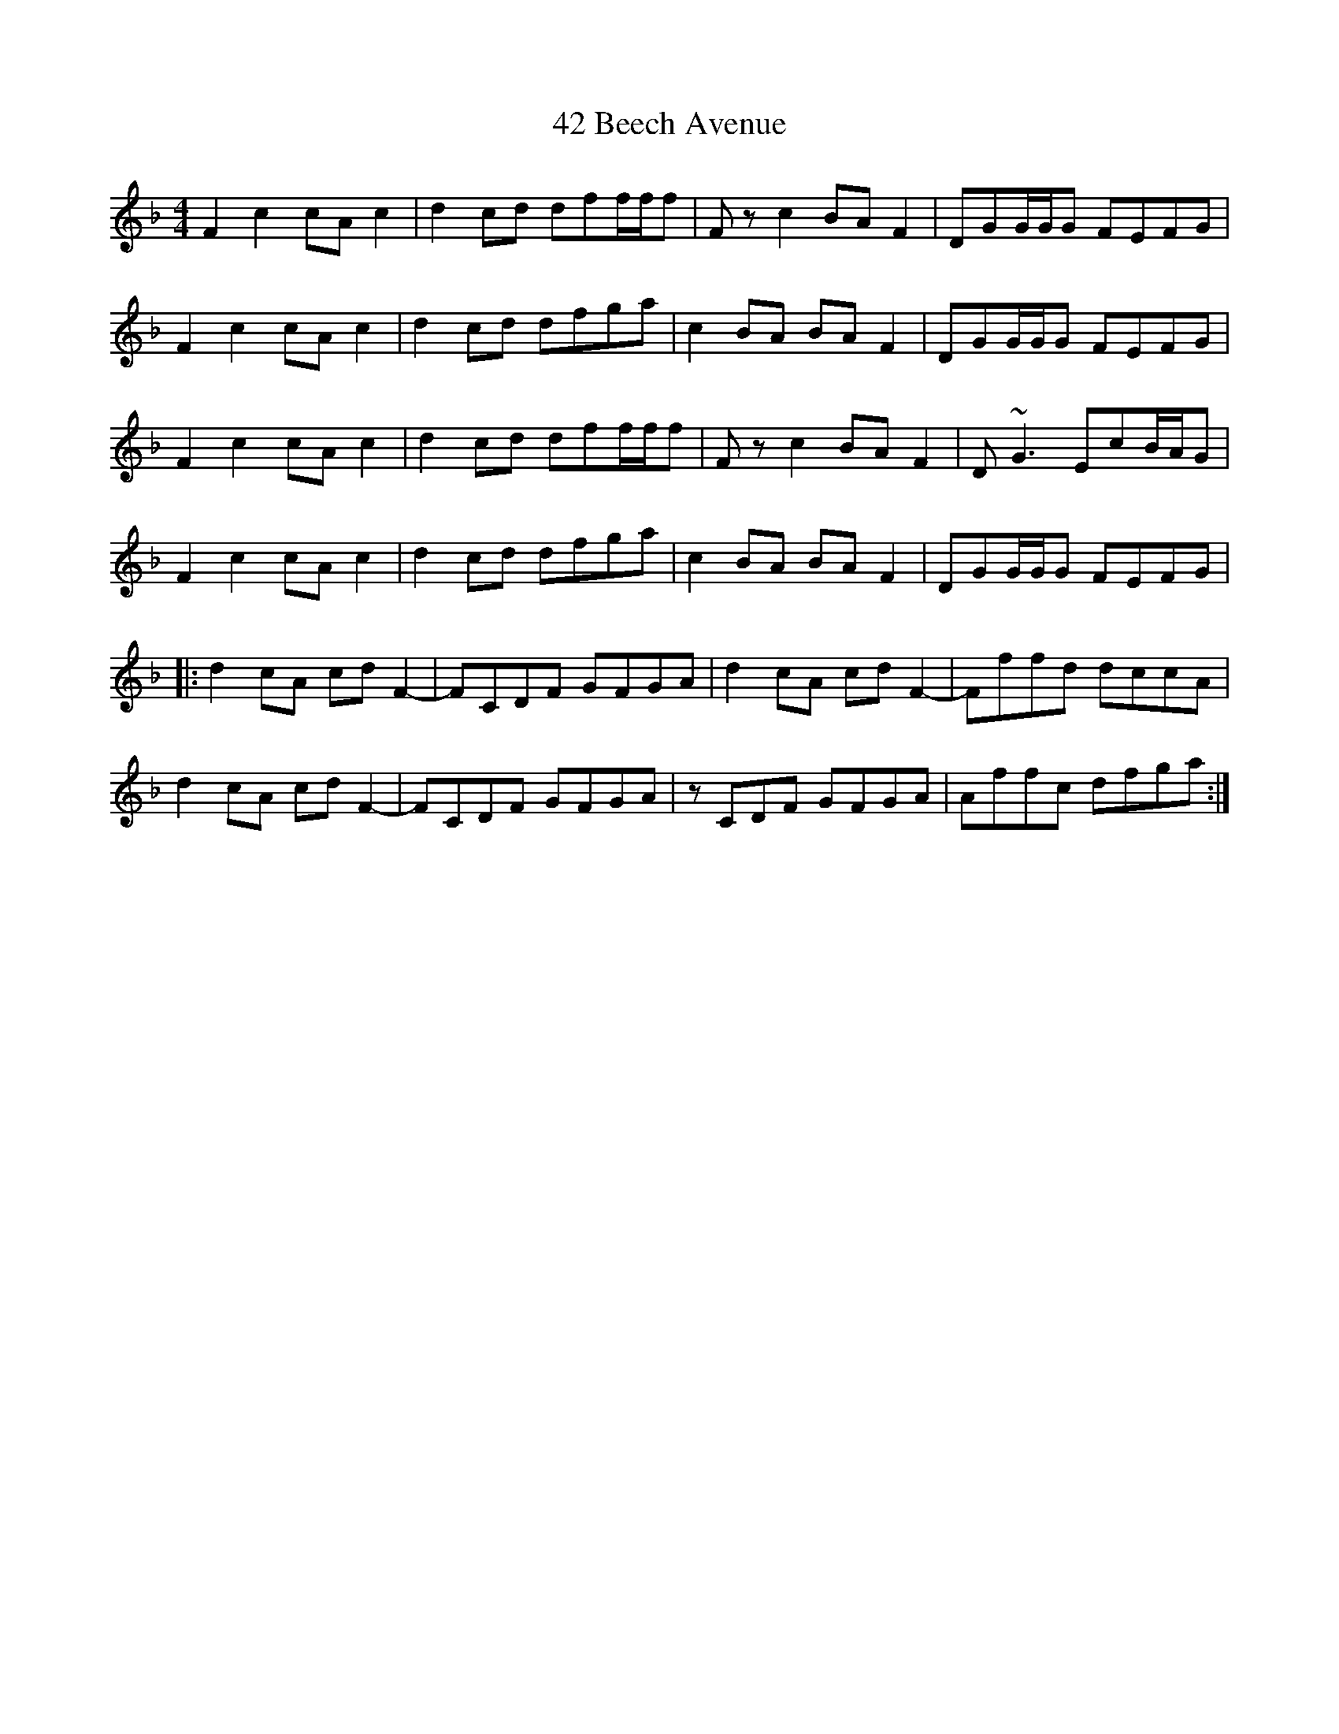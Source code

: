 X: 56
T: 42 Beech Avenue
R: reel
M: 4/4
K: Fmajor
F2c2 cAc2|d2cd dff/f/f|Fzc2 BAF2|DGG/G/G FEFG|
F2c2 cAc2|d2cd dfga|c2BA BAF2|DGG/G/G FEFG|
F2c2 cAc2|d2cd dff/f/f|Fzc2 BAF2|D~G3 EcB/A/G|
F2c2 cAc2|d2cd dfga|c2BA BAF2|DGG/G/G FEFG|
|:d2 cA cdF2-|FCDF GFGA|d2cA cdF2-|Fffd dccA|
d2 cA cdF2-|FCDF GFGA|zCDF GFGA|Affc dfga:|

